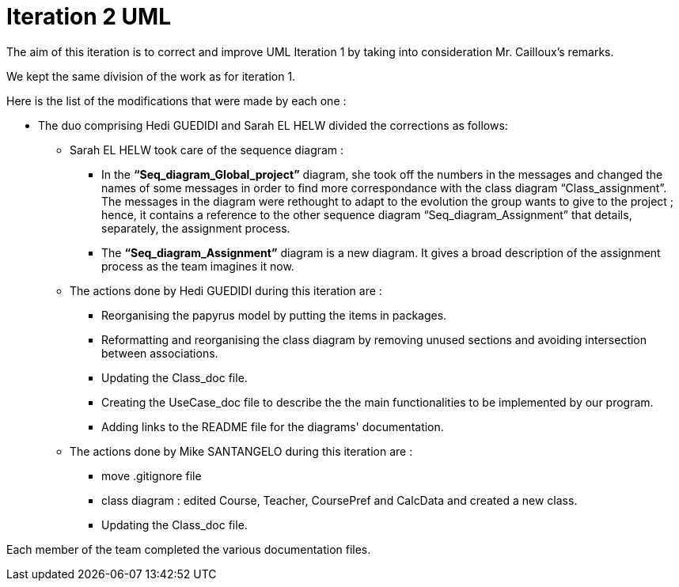 = Iteration 2 UML 

The aim of this iteration is to correct and improve UML Iteration 1 by taking into consideration Mr. Cailloux’s remarks. 

We kept the same division of the work as for iteration 1. 

Here is the list of the modifications that were made by each one : 

* The duo comprising Hedi GUEDIDI and Sarah EL HELW divided the corrections as follows: 

** Sarah EL HELW took care of the sequence diagram : 

*** In the *“Seq_diagram_Global_project”* diagram, she took off the numbers in the messages and changed the names of some messages in order to find more correspondance with the class diagram “Class_assignment”. The messages in the diagram were rethought to adapt to the evolution the group wants to give to the project ; hence, it contains a reference to the other sequence diagram “Seq_diagram_Assignment” that details, separately, the assignment process. 

*** The *“Seq_diagram_Assignment”* diagram is a new diagram. It gives a broad description of the assignment process as the team imagines it now. 

** The actions done by Hedi GUEDIDI during this iteration are :

*** Reorganising the papyrus model by putting the items in packages.

*** Reformatting and reorganising the class diagram by removing unused sections and avoiding intersection between associations. 

*** Updating the Class_doc file.

*** Creating the UseCase_doc file to describe the the main functionalities to be implemented by our program.

*** Adding links to the README file for the diagrams' documentation. 

** The actions done by Mike SANTANGELO during this iteration are :

*** move .gitignore file

*** class diagram : edited Course, Teacher, CoursePref and CalcData and created a new class.

*** Updating the Class_doc file.

Each member of the team completed the various documentation files. 
